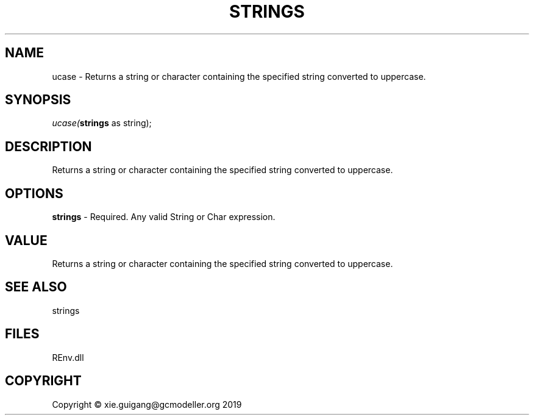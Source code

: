 .\" man page create by R# package system.
.TH STRINGS 1 2020-08-21 "ucase" "ucase"
.SH NAME
ucase \- Returns a string or character containing the specified string converted to uppercase.
.SH SYNOPSIS
\fIucase(\fBstrings\fR as string);\fR
.SH DESCRIPTION
.PP
Returns a string or character containing the specified string converted to uppercase.
.PP
.SH OPTIONS
.PP
\fBstrings\fB \fR\- Required. Any valid String or Char expression.
.PP
.SH VALUE
.PP
Returns a string or character containing the specified string converted to uppercase.
.PP
.SH SEE ALSO
strings
.SH FILES
.PP
REnv.dll
.PP
.SH COPYRIGHT
Copyright © xie.guigang@gcmodeller.org 2019
